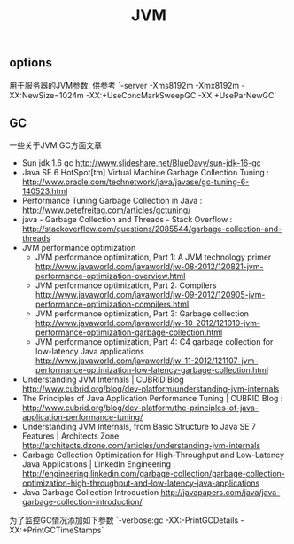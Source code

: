 #+title: JVM
** options
用于服务器的JVM参数. 供参考 `-server -Xms8192m -Xmx8192m -XX:NewSize=1024m -XX:+UseConcMarkSweepGC -XX:+UseParNewGC`

** GC
一些关于JVM GC方面文章
   - Sun jdk 1.6 gc http://www.slideshare.net/BlueDavy/sun-jdk-16-gc
   - Java SE 6 HotSpot[tm] Virtual Machine Garbage Collection Tuning : http://www.oracle.com/technetwork/java/javase/gc-tuning-6-140523.html
   - Performance Tuning Garbage Collection in Java : http://www.petefreitag.com/articles/gctuning/
   - java - Garbage Collection and Threads - Stack Overflow : http://stackoverflow.com/questions/2085544/garbage-collection-and-threads
   - JVM performance optimization
     - JVM performance optimization, Part 1: A JVM technology primer http://www.javaworld.com/javaworld/jw-08-2012/120821-jvm-performance-optimization-overview.html
     - JVM performance optimization, Part 2: Compilers http://www.javaworld.com/javaworld/jw-09-2012/120905-jvm-performance-optimization-compilers.html
     - JVM performance optimization, Part 3: Garbage collection http://www.javaworld.com/javaworld/jw-10-2012/121010-jvm-performance-optimization-garbage-collection.html
     - JVM performance optimization, Part 4: C4 garbage collection for low-latency Java applications http://www.javaworld.com/javaworld/jw-11-2012/121107-jvm-performance-optimization-low-latency-garbage-collection.html
   - Understanding JVM Internals | CUBRID Blog http://www.cubrid.org/blog/dev-platform/understanding-jvm-internals
   - The Principles of Java Application Performance Tuning | CUBRID Blog : http://www.cubrid.org/blog/dev-platform/the-principles-of-java-application-performance-tuning/
   - Understanding JVM Internals, from Basic Structure to Java SE 7 Features | Architects Zone http://architects.dzone.com/articles/understanding-jvm-internals
   - Garbage Collection Optimization for High-Throughput and Low-Latency Java Applications | LinkedIn Engineering : http://engineering.linkedin.com/garbage-collection/garbage-collection-optimization-high-throughput-and-low-latency-java-applications
   - Java Garbage Collection Introduction http://javapapers.com/java/java-garbage-collection-introduction/

为了监控GC情况添加如下参数 `-verbose:gc -XX:-PrintGCDetails -XX:+PrintGCTimeStamps`
